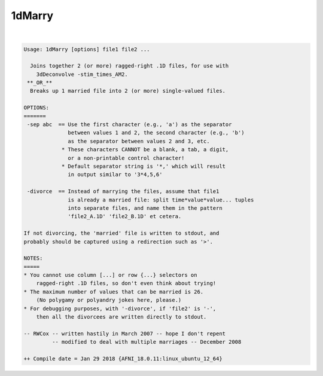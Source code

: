 *******
1dMarry
*******

.. _1dMarry:

.. contents:: 
    :depth: 4 

| 

.. code-block:: none

    Usage: 1dMarry [options] file1 file2 ...
    
      Joins together 2 (or more) ragged-right .1D files, for use with
        3dDeconvolve -stim_times_AM2.
     **_OR_**
      Breaks up 1 married file into 2 (or more) single-valued files.
    
    OPTIONS:
    =======
     -sep abc  == Use the first character (e.g., 'a') as the separator
                  between values 1 and 2, the second character (e.g., 'b')
                  as the separator between values 2 and 3, etc.
                * These characters CANNOT be a blank, a tab, a digit,
                  or a non-printable control character!
                * Default separator string is '*,' which will result
                  in output similar to '3*4,5,6'
    
     -divorce  == Instead of marrying the files, assume that file1
                  is already a married file: split time*value*value... tuples
                  into separate files, and name them in the pattern
                  'file2_A.1D' 'file2_B.1D' et cetera.
    
    If not divorcing, the 'married' file is written to stdout, and
    probably should be captured using a redirection such as '>'.
    
    NOTES:
    =====
    * You cannot use column [...] or row {...} selectors on
        ragged-right .1D files, so don't even think about trying!
    * The maximum number of values that can be married is 26.
        (No polygamy or polyandry jokes here, please.)
    * For debugging purposes, with '-divorce', if 'file2' is '-',
        then all the divorcees are written directly to stdout.
    
    -- RWCox -- written hastily in March 2007 -- hope I don't repent
             -- modified to deal with multiple marriages -- December 2008
    
    ++ Compile date = Jan 29 2018 {AFNI_18.0.11:linux_ubuntu_12_64}
